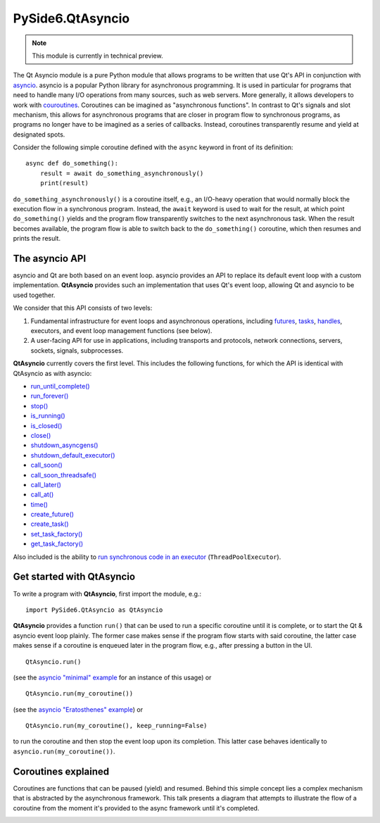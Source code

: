 .. module:: PySide6.QtAsyncio

PySide6.QtAsyncio
*****************

.. note:: This module is currently in technical preview.

The Qt Asyncio module is a pure Python module that allows programs to be
written that use Qt's API in conjunction with `asyncio
<https://docs.python.org/3/library/asyncio.html>`_. asyncio is a popular
Python library for asynchronous programming. It is used in particular
for programs that need to handle many I/O operations from many sources,
such as web servers. More generally, it allows developers to work with
`couroutines <https://docs.python.org/3/library/asyncio-task.html#coroutine>`_.
Coroutines can be imagined as "asynchronous functions". In contrast to
Qt's signals and slot mechanism, this allows for asynchronous programs
that are closer in program flow to synchronous programs, as programs no
longer have to be imagined as a series of callbacks. Instead, coroutines
transparently resume and yield at designated spots.

Consider the following simple coroutine defined with the ``async``
keyword in front of its definition:

::

    async def do_something():
        result = await do_something_asynchronously()
        print(result)

``do_something_asynchronously()`` is a coroutine itself, e.g., an
I/O-heavy operation that would normally block the execution flow in a
synchronous program. Instead, the ``await`` keyword is used to wait for
the result, at which point ``do_something()`` yields and the program
flow transparently switches to the next asynchronous task. When the
result becomes available, the program flow is able to switch back to the
``do_something()`` coroutine, which then resumes and prints the result.

The asyncio API
^^^^^^^^^^^^^^^

asyncio and Qt are both based on an event loop. asyncio provides an API
to replace its default event loop with a custom implementation.
**QtAsyncio** provides such an implementation that uses Qt's event loop,
allowing Qt and asyncio to be used together.

We consider that this API consists of two levels:

1.  Fundamental infrastructure for event loops and asynchronous
    operations, including `futures
    <https://docs.python.org/3/library/asyncio-future.html#asyncio.Future>`_,
    `tasks <https://docs.python.org/3/library/asyncio-task.html#asyncio.Task>`_,
    `handles <https://docs.python.org/3/library/asyncio-eventloop.html#callback-handles>`_,
    executors, and event loop management functions (see below).
2.  A user-facing API for use in applications, including transports and
    protocols, network connections, servers, sockets, signals,
    subprocesses.

**QtAsyncio** currently covers the first level. This includes the
following functions, for which the API is identical with QtAsyncio as
with asyncio:

* `run_until_complete() <https://docs.python.org/3/library/asyncio-eventloop.html#asyncio.loop.run_until_complete>`_
* `run_forever() <https://docs.python.org/3/library/asyncio-eventloop.html#asyncio.loop.run_forever>`_
* `stop() <https://docs.python.org/3/library/asyncio-eventloop.html#asyncio.loop.stop>`_
* `is_running() <https://docs.python.org/3/library/asyncio-eventloop.html#asyncio.loop.is_running>`_
* `is_closed() <https://docs.python.org/3/library/asyncio-eventloop.html#asyncio.loop.is_closed>`_
* `close() <https://docs.python.org/3/library/asyncio-eventloop.html#asyncio.loop.close>`_
* `shutdown_asyncgens() <https://docs.python.org/3/library/asyncio-eventloop.html#asyncio.loop.shutdown_asyncgens>`_
* `shutdown_default_executor() <https://docs.python.org/3/library/asyncio-eventloop.html#asyncio.loop.shutdown_default_executor>`_
* `call_soon() <https://docs.python.org/3/library/asyncio-eventloop.html#asyncio.loop.call_soon>`_
* `call_soon_threadsafe() <https://docs.python.org/3/library/asyncio-eventloop.html#asyncio.loop.call_soon_threadsafe>`_
* `call_later() <https://docs.python.org/3/library/asyncio-eventloop.html#asyncio.loop.call_later>`_
* `call_at() <https://docs.python.org/3/library/asyncio-eventloop.html#asyncio.loop.call_at>`_
* `time() <https://docs.python.org/3/library/asyncio-eventloop.html#asyncio.loop.time>`_
* `create_future() <https://docs.python.org/3/library/asyncio-eventloop.html#asyncio.loop.create_future>`_
* `create_task() <https://docs.python.org/3/library/asyncio-eventloop.html#asyncio.loop.create_task>`_
* `set_task_factory() <https://docs.python.org/3/library/asyncio-eventloop.html#asyncio.loop.set_task_factory>`_
* `get_task_factory() <https://docs.python.org/3/library/asyncio-eventloop.html#asyncio.loop.get_task_factory>`_

Also included is the ability to
`run synchronous code in an executor <https://docs.python.org/3/library/asyncio-eventloop.html#asyncio.loop.run_in_executor>`_
(``ThreadPoolExecutor``).

Get started with QtAsyncio
^^^^^^^^^^^^^^^^^^^^^^^^^^

To write a program with **QtAsyncio**, first import the module, e.g.:

::

    import PySide6.QtAsyncio as QtAsyncio

**QtAsyncio** provides a function ``run()`` that can be used to run a
specific coroutine until it is complete, or to start the Qt & asyncio
event loop plainly. The former case makes sense if the program flow
starts with said coroutine, the latter case makes sense if a coroutine
is enqueued later in the program flow, e.g., after pressing a button in
the UI.

::

    QtAsyncio.run()

(see the `asyncio "minimal" example <https://doc.qt.io/qtforpython-6/examples/example_async_minimal.html>`_
for an instance of this usage) or

::

    QtAsyncio.run(my_coroutine())

(see the `asyncio "Eratosthenes" example <https://doc.qt.io/qtforpython-6/examples/example_async_eratosthenes.html>`_)
or

::

    QtAsyncio.run(my_coroutine(), keep_running=False)

to run the coroutine and then stop the event loop upon its completion.
This latter case behaves identically to ``asyncio.run(my_coroutine())``.

Coroutines explained
^^^^^^^^^^^^^^^^^^^^

Coroutines are functions that can be paused (yield) and resumed. Behind
this simple concept lies a complex mechanism that is abstracted by the
asynchronous framework. This talk presents a diagram that attempts to
illustrate the flow of a coroutine from the moment it's provided to the
async framework until it's completed.

.. image:: https://img.youtube.com/vi/XuqdTvisqkQ/mqdefault.jpg
    :alt: Asynchronous programming with asyncio and Qt
    :target: https://www.youtube.com/watch?v=XuqdTvisqkQ
